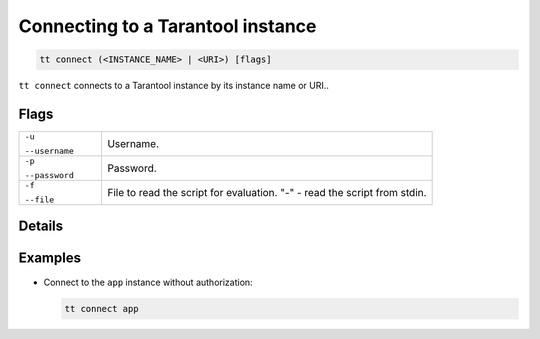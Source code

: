 .. _tt-start:

Connecting to a Tarantool instance
==================================

..  code-block:: bash

    tt connect (<INSTANCE_NAME> | <URI>) [flags]


``tt connect`` connects to a Tarantool instance by its instance name or URI..

Flags
-----

..  container:: table

    ..  list-table::
        :widths: 20 80
        :header-rows: 0

        *   -   ``-u``

                ``--username``
            -   Username.
        *   -   ``-p``

                ``--password``
            -   Password.
        *   -   ``-f``

                ``--file``
            -   File to read the script for evaluation. "-" - read the script from stdin.

Details
-------




Examples
--------

*   Connect to the ``app`` instance without authorization:

    ..  code-block:: bash

        tt connect app
